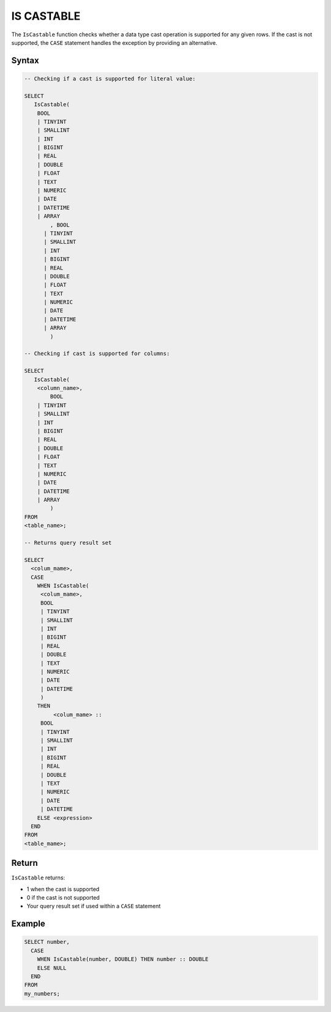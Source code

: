 .. _is_castable:

************
IS CASTABLE
************

The ``IsCastable`` function checks whether a data type cast operation is supported for any given rows. If the cast is not supported, the ``CASE`` statement handles the exception by providing an alternative.

Syntax
======

.. code-block:: sql

	-- Checking if a cast is supported for literal value:

	SELECT 
	   IsCastable(
	    BOOL 
	    | TINYINT
	    | SMALLINT
	    | INT
	    | BIGINT
	    | REAL
	    | DOUBLE
	    | FLOAT
	    | TEXT
	    | NUMERIC
	    | DATE
	    | DATETIME
	    | ARRAY
		, BOOL 
	      | TINYINT
	      | SMALLINT
	      | INT
	      | BIGINT
	      | REAL
	      | DOUBLE
	      | FLOAT
	      | TEXT
	      | NUMERIC
	      | DATE
	      | DATETIME
	      | ARRAY
		) 
		
	-- Checking if cast is supported for columns:
		
	SELECT
	   IsCastable(
	    <column_name>,
		BOOL 
	    | TINYINT
	    | SMALLINT
	    | INT
	    | BIGINT
	    | REAL
	    | DOUBLE
	    | FLOAT
	    | TEXT
	    | NUMERIC
	    | DATE
	    | DATETIME
	    | ARRAY
		)
	FROM 
	<table_name>;
	
	-- Returns query result set 
	
	SELECT 
	  <colum_mame>,
	  CASE
	    WHEN IsCastable(
	     <colum_mame>,
	     BOOL 
	     | TINYINT
	     | SMALLINT
	     | INT
	     | BIGINT
	     | REAL
	     | DOUBLE
	     | TEXT
	     | NUMERIC
	     | DATE
	     | DATETIME
	     ) 
	    THEN 
		 <colum_mame> ::
	     BOOL 
	     | TINYINT
	     | SMALLINT
	     | INT
	     | BIGINT
	     | REAL
	     | DOUBLE
	     | TEXT
	     | NUMERIC
	     | DATE
	     | DATETIME		
	    ELSE <expression>
	  END
	FROM
	<table_mame>;

Return
=======

``IsCastable`` returns:

* 1 when the cast is supported
* 0 if the cast is not supported
* Your query result set if used within a ``CASE`` statement

Example
=======

.. code-block:: sql

	SELECT number,
	  CASE
	    WHEN IsCastable(number, DOUBLE) THEN number :: DOUBLE
	    ELSE NULL
	  END
	FROM
	my_numbers;
	

